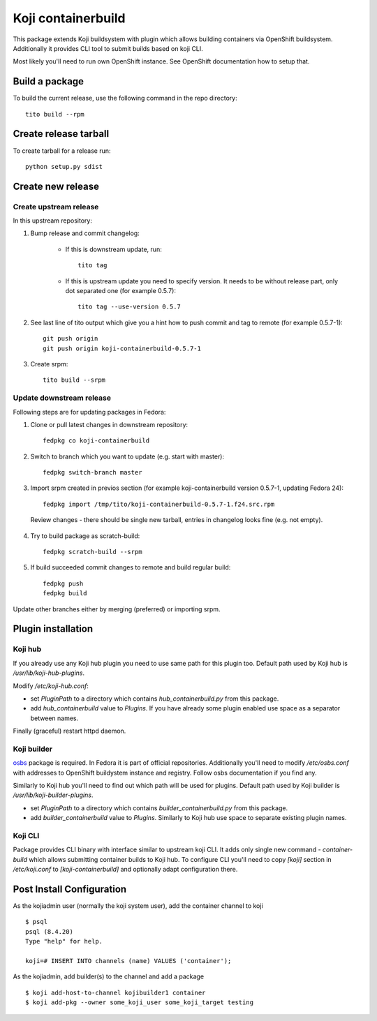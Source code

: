 Koji containerbuild
===================

This package extends Koji buildsystem with plugin which allows building
containers via OpenShift buildsystem. Additionally it provides CLI tool to
submit builds based on koji CLI.

Most likely you'll need to run own OpenShift instance. See OpenShift
documentation how to setup that.

Build a package
---------------

To build the current release, use the following command in the repo directory::

  tito build --rpm

Create release tarball
----------------------

To create tarball for a release run::

  python setup.py sdist

Create new release
------------------

Create upstream release
~~~~~~~~~~~~~~~~~~~~~~~

In this upstream repository:

1. Bump release and commit changelog:

    * If this is downstream update, run::

        tito tag

    * If this is upstream update you need to specify version. It needs to be without release part, only dot separated one (for example 0.5.7)::

        tito tag --use-version 0.5.7

2. See last line of tito output which give you a hint how to push commit and tag to remote (for example 0.5.7-1)::

    git push origin
    git push origin koji-containerbuild-0.5.7-1


3. Create srpm::

    tito build --srpm

Update downstream release
~~~~~~~~~~~~~~~~~~~~~~~~~
Following steps are for updating packages in Fedora:

1. Clone or pull latest changes in downstream repository::

    fedpkg co koji-containerbuild

2. Switch to branch which you want to update (e.g. start with master)::

    fedpkg switch-branch master

3. Import srpm created in previos section (for example koji-containerbuild version 0.5.7-1, updating Fedora 24)::

    fedpkg import /tmp/tito/koji-containerbuild-0.5.7-1.f24.src.rpm

  Review changes - there should be single new tarball, entries in changelog looks fine (e.g. not empty).

4. Try to build package as scratch-build::

    fedpkg scratch-build --srpm

5. If build succeeded commit changes to remote and build regular build::

    fedpkg push
    fedpkg build

Update other branches either by merging (preferred) or importing srpm.

Plugin installation
-------------------

Koji hub
~~~~~~~~

If you already use any Koji hub plugin you need to use same path for this
plugin too. Default path used by Koji hub is `/usr/lib/koji-hub-plugins`.

Modify `/etc/koji-hub.conf`:

* set `PluginPath` to a directory which contains `hub_containerbuild.py` from this
  package.

* add `hub_containerbuild` value to `Plugins`. If you have already some plugin
  enabled use space as a separator between names.

Finally (graceful) restart httpd daemon.

Koji builder
~~~~~~~~~~~~

`osbs <https://github.com/DBuildService/osbs>`_ package is required. In Fedora it
is part of official repositories. Additionally you'll need to modify
`/etc/osbs.conf` with addresses to OpenShift buildystem instance and registry.
Follow osbs documentation if you find any.

Similarly to Koji hub you'll need to find out which path will be used for
plugins. Default path used by Koji builder is `/usr/lib/koji-builder-plugins`.

* set `PluginPath` to a directory which contains `builder_containerbuild.py` from
  this package.

* add `builder_containerbuild` value to `Plugins`. Similarly to Koji hub use space
  to separate existing plugin names.

Koji CLI
~~~~~~~~

Package provides CLI binary with interface similar to upstream koji CLI. It
adds only single new command - `container-build` which allows submitting container
builds to Koji hub. To configure CLI you'll need to copy `[koji]` section in
`/etc/koji.conf` to `[koji-containerbuild]` and optionally adapt configuration
there.


Post Install Configuration
--------------------------

As the kojiadmin user (normally the koji system user), add the container channel to koji

::

    $ psql
    psql (8.4.20)
    Type "help" for help.

    koji=# INSERT INTO channels (name) VALUES ('container');

As the kojiadmin, add builder(s) to the channel and add a package

::

    $ koji add-host-to-channel kojibuilder1 container
    $ koji add-pkg --owner some_koji_user some_koji_target testing



